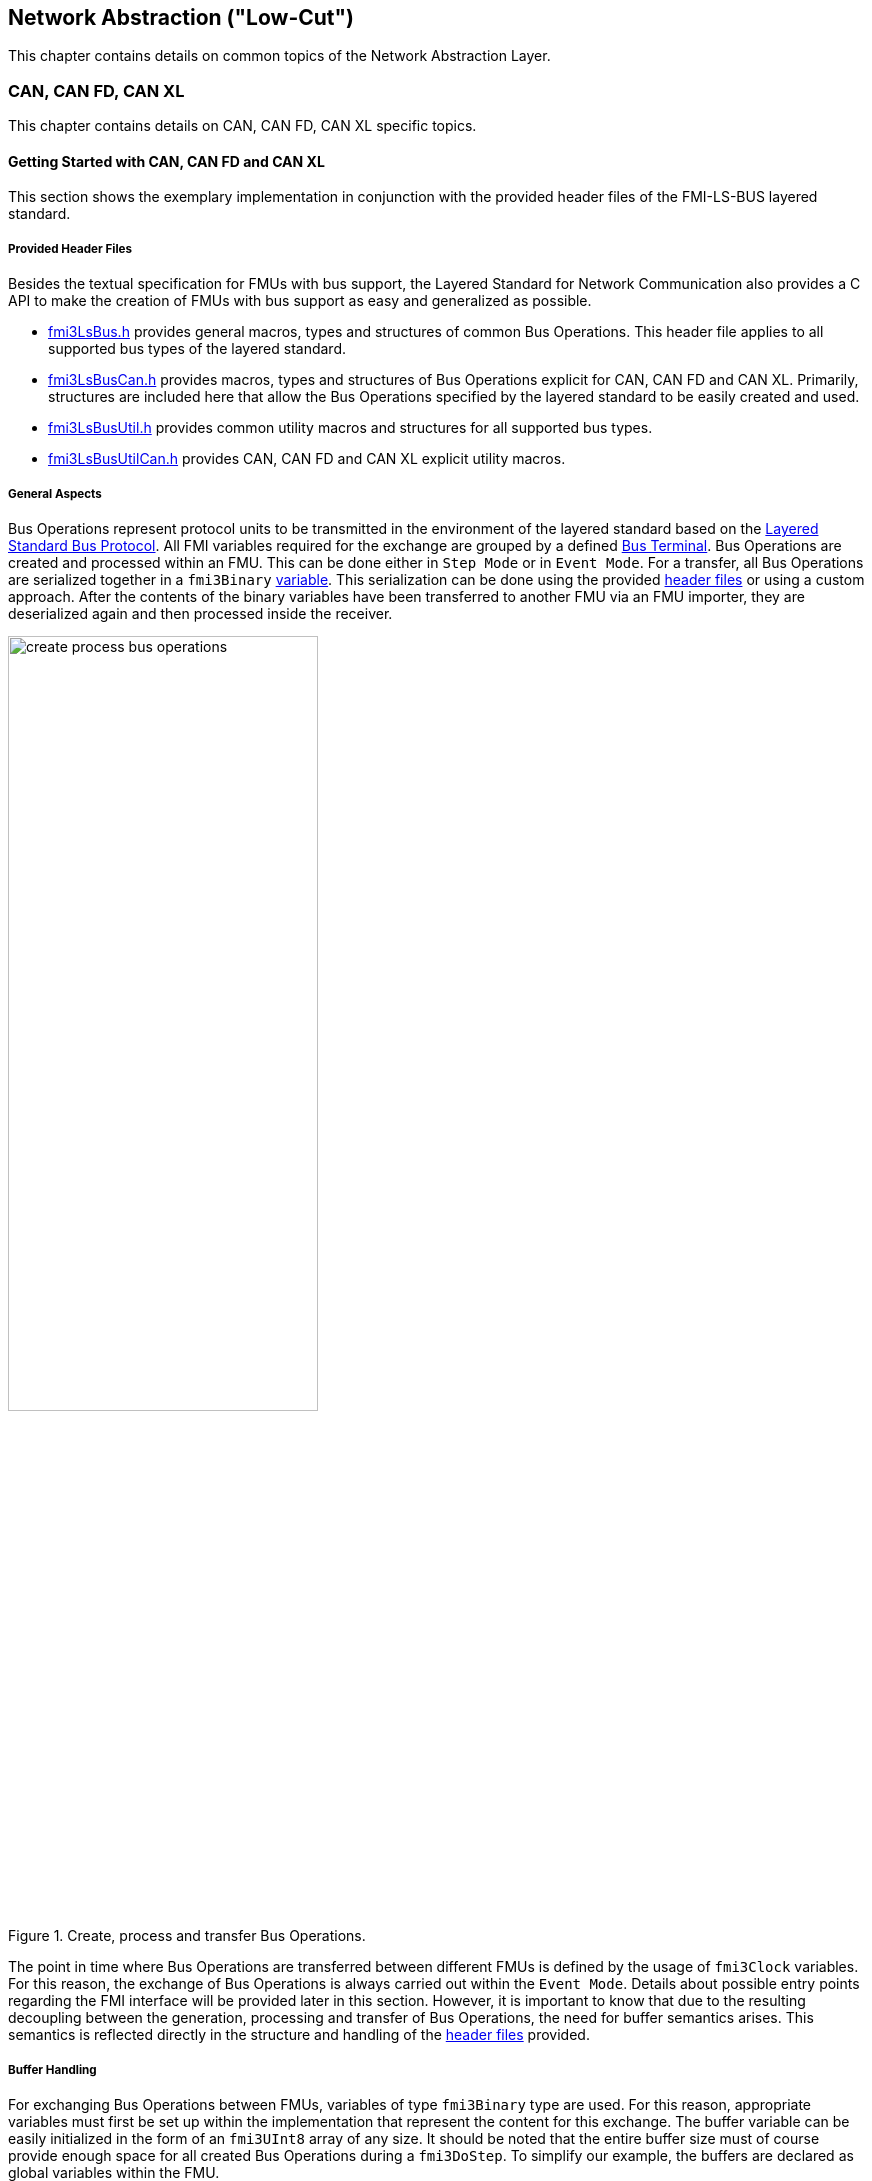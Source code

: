 == Network Abstraction ("Low-Cut")
This chapter contains details on common topics of the Network Abstraction Layer.

=== CAN, CAN FD, CAN XL
This chapter contains details on CAN, CAN FD, CAN XL specific topics.

==== Getting Started with CAN, CAN FD and CAN XL [[low-cut-can-getting-started-with-can]] 
This section shows the exemplary implementation in conjunction with the provided header files of the FMI-LS-BUS layered standard.

===== Provided Header Files [[low-cut-can-getting-started-provided-header-files]]
Besides the textual specification for FMUs with bus support, the Layered Standard for Network Communication also provides a C API to make the creation of FMUs with bus support as easy and generalized as possible.

* https://github.com/modelica/fmi-ls-bus/blob/main/headers/fmi3LsBus.h[fmi3LsBus.h] provides general macros, types and structures of common Bus Operations.
This header file applies to all supported bus types of the layered standard.
* https://github.com/modelica/fmi-ls-bus/blob/main/headers/fmi3LsBusCan.h[fmi3LsBusCan.h] provides macros, types and structures of Bus Operations explicit for CAN, CAN FD and CAN XL.
Primarily, structures are included here that allow the Bus Operations specified by the layered standard to be easily created and used.
* https://github.com/modelica/fmi-ls-bus/blob/main/headers/fmi3LsBusUtil.h[fmi3LsBusUtil.h] provides common utility macros and structures for all supported bus types.
* https://github.com/modelica/fmi-ls-bus/blob/main/headers/fmi3LsBusUtilCan.h[fmi3LsBusUtilCan.h] provides CAN, CAN FD and CAN XL explicit utility macros.

===== General Aspects
Bus Operations represent protocol units to be transmitted in the environment of the layered standard based on the https://modelica.github.io/fmi-ls-bus/main/#low-cut-layered-standard-bus-protocol[Layered Standard Bus Protocol].
All FMI variables required for the exchange are grouped by a defined https://modelica.github.io/fmi-ls-bus/main/#low-cut-bus-terminal[Bus Terminal].
Bus Operations are created and processed within an FMU.
This can be done either in `Step Mode` or in `Event Mode`.
For a transfer, all Bus Operations are serialized together in a `fmi3Binary` https://modelica.github.io/fmi-ls-bus/main/#low-cut-tx-rx-data-variables[variable].
This serialization can be done using the provided <<low-cut-can-getting-started-provided-header-files,header files>> or using a custom approach.
After the contents of the binary variables have been transferred to another FMU via an FMU importer, they are deserialized again and then processed inside the receiver.

.Create, process and transfer Bus Operations.
[#figure-general-aspects-overview]
image::create_process_bus_operations.svg[width=60%, align="center"]

The point in time where Bus Operations are transferred between different FMUs is defined by the usage of `fmi3Clock` variables.
For this reason, the exchange of Bus Operations is always carried out within the `Event Mode`.
Details about possible entry points regarding the FMI interface will be provided later in this section.
However, it is important to know that due to the resulting decoupling between the generation, processing and transfer of Bus Operations, the need for buffer semantics arises.
This semantics is reflected directly in the structure and handling of the <<low-cut-can-getting-started-provided-header-files,header files>> provided.

===== Buffer Handling
For exchanging Bus Operations between FMUs, variables of type `fmi3Binary` type are used.
For this reason, appropriate variables must first be set up within the implementation that represent the content for this exchange.
The buffer variable can be easily initialized in the form of an `fmi3UInt8` array of any size.
It should be noted that the entire buffer size must of course provide enough space for all created Bus Operations during a `fmi3DoStep`.
To simplify our example, the buffers are declared as global variables within the FMU.

Since describing and reading Bus Operations from a simple array can be quite complicated, the common utility headers provide an `fmi3LsBusUtilBufferInfo` entity.
This abstraction represents a kind of view of the underlying buffer array and allows simplified access using additionally provided functionality.

The following program code shows the definition and initialization of a buffer for transmitting (Tx) and receiving (Rx) Bus Operations in the form of an array.
In addition, an `fmi3LsBusUtilBufferInfo` is created for both buffer variables.
Using `FMI3_LS_BUS_BUFFER_INFO_INIT`, the underlying buffer is coupled to the respective `fmi3LsBusUtilBufferInfo` instance.

[source,c]
.Setting up buffering and fmi3LsBusUtilBufferInfo instance
----
#include "fmi3PlatformTypes.h"
#include "fmi3LsBusUtil.h"      // <1>

fmi3UInt8 TxBufferCan[2048];    // <2>
fmi3UInt8 RxBufferCan[2048];
fmi3LsBusUtilBufferInfo TxBufferInfoCan;    // <3>
fmi3LsBusUtilBufferInfo RxBufferInfoCan;

fmi3Instance fmi3InstantiateCoSimulation(...) {
    FMI3_LS_BUS_BUFFER_INFO_INIT(&TxBufferInfoCan, TxBufferCan, sizeof(TxBufferCan));    // <4>
    FMI3_LS_BUS_BUFFER_INFO_INIT(&RxBufferInfoCan, RxBufferCan, sizeof(RxBufferCan));
}
----
<1> Necessary include of the fmi3LsBusUtil.h header file.
<2> Definition and initialization of a `fmi3Binary` buffer variable.
<3> Definition of `fmi3LsBusUtilBufferInfo` variable instance.
<4> Coupling of a Buffer and a `fmi3LsBusUtilBufferInfo` variable.

The buffer is always treated by the provided header functionalities using FIFO (First In - First Out) semantics.
The further usage of the `fmi3LsBusUtilBufferInfo` variable is discussed later.

[NOTE]
.Summary
====
* The transfer of Bus Operations must typically be decoupled from creation and processing    
* The API provides macros for buffering of Bus Operations in a FIFO manner
====

===== Creating Bus Operations
The header file https://github.com/modelica/fmi-guides/blob/main/ls-bus-guide/headers/fmi3LsBusUtilCan.h[fmi3LsBusUtilCan.h] offers macros for all Bus Operations specified by the layered standard, which minimize the effort required to create and serialize such an operation.
The macros are always provided according to the following syntax: `FMI3_LS_BUS_<BusType>_CREATE_OP_<OperationName>`.
Following these rule, the macro for creating a CAN Transmit operation is `FMI3_LS_BUS_CAN_CREATE_OP_CAN_TRANSMIT`.
A macro for creating an operation also assigns it to a buffer described by an `fmi3LsBusUtilBufferInfo` instance.

The following program code shows how to first define the payload and the ID that should be used in the CAN Transmit operation.
Afterwards, the `fmi3LsBusUtilBufferInfo` is reset by using `FMI3_LS_BUS_BUFFER_INFO_RESET`.
`FMI3_LS_BUS_BUFFER_INFO_RESET` sets the internal position of the `fmi3LsBusUtilBufferInfo` instance to zero, so that it is essentially emptied and written from the beginning.
This is necessary to ensure that Bus Operations that have already been transmitted are not transmitted again.
`FMI3_LS_BUS_CAN_CREATE_OP_CAN_TRANSMIT` now creates a new CAN Transmit operation with the associated parameters such as CAN ID and payload and adds them directly to the `fmi3LsBusUtilBufferInfo` instance.
Querying the status of a `fmi3LsBusUtilBufferInfo` instance allows you to check whether there is still enough space in the underlying buffer.
In the last step, `FMI3_LS_BUS_BUFFER_LENGTH` is used to check whether there are Bus Operations in the respective `fmi3LsBusUtilBufferInfo` variable that should be transmitted in `Event Mode`.

[source,c]
.Creation of a CAN Transmit operation
----
#include "Fmi3LsBusUtilCan.h" 

fmi3Status fmi3DoStep(..., eventHandlingNeeded, ...) { 
    fmi3UInt8 msg[] = "Hey guys";   // <1>
    fmi3LsBusCanId msgId = 42;      // <2>

    /* Reset read/write positions of the BufferInfo variable */
    FMI3_LS_BUS_BUFFER_INFO_RESET(&TxBufferInfoCan);    // <3>

    /* Create a CAN Transmit operation to be send */
    FMI3_LS_BUS_CAN_CREATE_OP_CAN_TRANSMIT(&TxBufferInfoCan, msgId, <options>, sizeof(msg), msg);    // <4>

    if(!TxBufferInfoCan.status){   // <5>
        /* Error: No free buffer space available */
    }

    ...

    if(FMI3_LS_BUS_BUFFER_LENGTH(&TxBufferInfoCan) > 0){
        *eventHandlingNeeded = fmi3True;    // <6>
    }
}
----
<1> Creation of CAN frame payload.
<2> Definition of CAN ID of the specified frame.
<3> Resetting of `fmi3LsBusUtilBufferInfo` variable instance.
<4> Creation of a CAN Transmit operation and adding it to the specified `fmi3LsBusUtilBufferInfo` variable.
<5> Verify that free buffer space is available.
<6> Signal that `Event Mode` is needed.

According to the same principles, any specified operation can be created using the corresponding macro.

[NOTE]
.Summary
====
* Bus Operations can be created by using the provided FMI3_LS_BUS_<BusType>_CREATE_OP_<OperationName> macros
* The CREATE_OP macros are creating a Bus Operation and updating the given buffer in a single step
====

===== Transmitting Bus Operations
Within the layered standard, the https://modelica.github.io/fmi-ls-bus/main/#low-cut-variables[connection] between the data to be exchanged (`TX_Data` and `Rx_Data`) and the time of exchange 
(`Tx_Clock` and `Rx_Clock`) has been well defined.
The https://modelica.github.io/fmi-ls-bus/main/#low-cut-tx-triggered-clock-variables[simplest case] represents a `triggered` `Tx_Clock` that basically allows to signal events when returning from `fmi3DoStep`.

The program code below schematically illustrates an implementation.
`fmi3GetClock` is called by the FMU importer in `Event Mode` after `fmi3DoStep` has completed or ended prematurely.
Within `fmi3GetClock`, `TX_CLOCK_REFERENCE` represents the `valueReference` of the respective `Tx_Clock`.
The usage of the macro `FMI3_LS_BUS_BUFFER_IS_EMPTY` indicates whether there is data to be transferred in the respective buffer.
If this is the case, the corresponding `Tx_Clock` will tick.

The content of the `fmi3LsBusUtilBufferInfo` instance is provided to the FMU importer via `fmi3GetBinary`.
The value can be easily passed on to the FMI interface by using the `FMI3_LS_BUS_BUFFER_START` macro.
`FMI3_LS_BUS_BUFFER_LENGTH` can also be used to set the size of the `fmi3Binary` variable.

[source,c]
.Transmit Bus Operations via triggered clock
----
fmi3Status fmi3GetClock(fmi3Instance instance, 
                         const fmi3ValueReference valueReferences[], 
                         size_t nValueReferences, 
                         fmi3Clock values[]) {
    ...
    for (size_t i = 0; i < nValueReferences; i++) { 
        if (valueReferences[i] == TX_CLOCK_REFERENCE) {
            if(!FMI3_LS_BUS_BUFFER_IS_EMPTY(&TxBufferInfoCan)) {    // <1>
                *values[i] = fmi3ClockActive;                       // <2>
            }
        }
    }
    ...
}

fmi3Status fmi3GetBinary(fmi3Instance instance, 
                          const fmi3ValueReference valueReferences[], 
                          size_t nValueReferences, 
                          size_t valueSizes[], 
                          fmi3Binary values[], 
                          size_t nValues) {
    ...
    for (size_t i = 0; i < nValueReferences; i++) {
        if (valueReferences[i] == TX_DATA_REFERENCE) {
            *values[i] = FMI3_LS_BUS_BUFFER_START(&TxBufferInfoCan);        // <3>
            *valueSizes[i] = FMI3_LS_BUS_BUFFER_LENGTH(&TxBufferInfoCan);   // <4>
        }
    }
    ...
}
----
<1> Verify if Bus Operations exist for transfer.
<2> Activate specified `Tx_Clock`.
<3> Get the start memory address of the buffer, by using `fmi3LsBusUtilBufferInfo` instance.
<4> Get the size of the buffer, by using `fmi3LsBusUtilBufferInfo` instance.

Note that, according to the FMI 3.0 standard, `fmi3GetClock` only returns `fmi3ClockActive` once per clock activation.

It should be clear that, depending on the application, the different FMI clock types each offer advantages and disadvantages. See also the https://modelica.github.io/fmi-ls-bus/main/#low-cut-selecting-tx-variables[corresponding chapter in the layered standard].

[NOTE]
.Summary
====
* The LS-BUS C API provides macros to get the START address and LENGTH of the buffer which can be used in the context of `fmi3GetClock` and `fmi3GetBinary`
====

===== Receiving Bus Operations
The indication whether new operations are pending within the `Rx_Data` variable is done via the `Rx_Clock`.
This clock ticks as soon as new data is available.
The operation-receiving FMU gets the Bus Operations via an `fmi3Binary` variable.
The contents of this variable may then be copied into a buffer described by an `fmi3LsBusUtilBufferInfo` instance using `FMI3_LS_BUS_BUFFER_WRITE`.

The code snipped below shows its usage within the `fmi3SetClock` and `fmi3SetBinary` functions, which an FMU importer calls when setting the concrete `Rx_Data` variable.

[source,c]
.Receiving Bus Operations
----
fmi3Clock RxClock;
fmi3UInt8 RxBufferCan[2048];
fmi3LsBusUtilBufferInfo RxBufferInfoCan;

fmi3Status fmi3SetClock(fmi3Instance instance,
                         const fmi3ValueReference valueReference[], 
                         size_t nValueReferences, 
                         const fmi3clock values[]) {
    ...
    for (size_t i = 0; i < nValueReferences; i++) {
        if (valueReferences[i] == RX_CLOCK_REFERENCE && values[i] == fmi3ClockActive) { // <1>
            /* Set an indicator that clock ticked and new Bus Operations arrived */
            RxClock = values[i]; // <2>
        }
    }
    ...
}

fmi3Status fmi3SetBinary(fmi3Instance instance,
                          const fmi3ValueReference valueReferences[], 
                          size_t nValueReferences, 
                          const size_t valueSize, 
                          const fmi3Binary value, ...) {
    ...
    for (size_t i = 0; i < nValueReferences; i++) {
        if (valueReferences[i] == RX_DATA_REFERENCE && RxClock == fmi3ClockActive) {    
            FMI3_LS_BUS_BUFFER_WRITE(&RxBufferInfoCan, value[i], valueSize[i]); // <3>
        }
    }
    ...
}
----
<1> Check if `Rx_Clock` has ticked.
<2> Store the information for global access within other FMI interface functions.
<3> Create an `fmi3LsBusUtilBufferInfo` instance based on received Bus Operations.

[NOTE]
.Summary
====
* The LS-BUS API provides macros to write received binary data into a given buffer
* The buffer is updated by the `FMI3_LS_BUS_BUFFER_WRITE` macro
* The `FMI3_LS_BUS_BUFFER_WRITE` can be called repeatedly
====

===== Processing of Bus Operations
The Bus Operations must now be processed on the receiving side.
A suitable place for implementation represents `fmi3UpdateDiscreteStates`.
In this case, the `FMI3_LS_BUS_READ_NEXT_OPERATION` macro can be used to successively deserialize all received Bus Operations into the correct operation structure.
After this, they can be further processed.

[source,c]
.Processing received Bus Operations.
----
fmi3Status fmi3UpdateDiscreteStates(...)
{
    fmi3LsBusOperationHeader* hdr;
    ...
    if (fmi3ClockActive == RxClock) {
        /* Processing of received Bus Operations */
        while (FMI3_LS_BUS_READ_NEXT_OPERATION(&RxBufferInfoCan, hdr))    // <1>
        {
            switch (hdr->type)                                            // <2>
            {
                case FMI3_LS_BUS_CAN_OP_CAN_TRANSMIT:
                    fmi3LsBusCanOperationCanTransmit *receivedTransmitOp   // <3>
                        = (fmi3LsBusCanOperationCanTransmit*) hdr;
            ...
            }
        }
        
        /* Reset clock */
        RxClock = fmi3ClockInactive;

        /* Reset read/write positions */
        FMI3_LS_BUS_BUFFER_INFO_RESET(&RxBufferInfoCan);
    }
    ...
}

----
<1> Read the next operation from the `fmi3LsBusUtilBufferInfo` instance.
<2> Decide which kind of operation needs to be handled.
<3> Cast to the specific operation structure.

[NOTE]
.Summary
====
* Received Bus Operations can be processed by using the `FMI3_LS_BUS_READ_NEXT_OPERATION` macro
* `FMI3_LS_BUS_BUFFER_INFO_RESET` allows to reset the `fmi3LsBusUtilBufferInfo` instance after processing
====

==== Demos [[low-cut-can-demos]]
The following list contains demos, which illustrate both the Bus Simulation as such and Network FMUs of various designs:

* https://github.com/modelica/fmi-guides/tree/main/ls-bus-guide/demos/can-bus-simulation[CAN Bus Simulation]: Represents an exemplary Bus Simulation FMU for CAN.
This Bus Simulation can be used in combination with the other Network FMUs listed below. 

* https://github.com/modelica/fmi-guides/tree/main/ls-bus-guide/demos/can-node-triggered-output[CAN Triggered Output]: This demo Network FMU demonstrates sending and receiving multiple CAN Transmit operations using `triggered` output clocks.

==== Sequence Diagrams [[low-cut-can-sequence-diagrams]]
This section contains sample sequences to clarify the facts in the CAN, CAN FD, CAN XL part.

===== Transmission [[low-cut-can-example-transmission]]
<<#figure-can-transmission-acknowledge>> illustrates the two possible results of a `Transmit` operation, whereby the transition from FMU 1 -> FMU 2 represents the successful case and FMU 2 -> FMU 1 represents the unsuccessful case.
For the second transmission, the Bus Simulation injects a transmission error.
In step (1), a `Transmit` operation is delivered to the Bus Simulation.
In step (2), the `Transmit` operation is successfully transferred to FMU 2.
In the same step, the Bus Simulation announces the success to FMU 1 via `Confirm` operation.
In step (3), FMU 2 wants to transmit network data to FMU 1:
A `Transmit` operation is delivered from FMU 2 to the Bus Simulation.
In step (4), the Bus Simulation intentionally injects a transmission error, which results in a `Bus Error` operation being sent to both Network FMUs.
The `Bus Error` operation signals FMU 2 that its transmission attempt was not successful.
Within this `Bus Error` operation, the `Is Sender` argument is set to `TRUE` for FMU 2, because it initiated the failing `Transmit` operation.
Another `Bus Error` operation instance is provided by the Bus Simulation to FMU 1.
For FMU 1, the `Error Flag` argument is set to `PRIMARY_ERROR_FLAG`, which means that FMU 1 detects the specified transmission error.

.Successful and unsuccessful cases of a CAN transmission.
[#figure-can-transmission-acknowledge]
image::can_transmission_acknowledge.svg[width=60%, align="center"]

Normally, transmission failures cannot occur during a simulated bus transmission.
For advanced testing scenarios, common bus errors are used to inject transmission errors, e.g., by the Bus Simulation FMU.

===== CAN Arbitration without Buffering [[low-cut-can-example-can-arbitration-without-buffering]]
<<#figure-can-arbitration-overview>> shows the realization of a CAN arbitration by using the `Arbitration Lost Behavior` option `DISCARD_AND_NOTIFY` within the `Configuration` operation.
At the beginning, FMU 1 and FMU 2 each send network data at the same time.
In this situation, an arbitration is necessary to decide which frame should be sent in this case.
Both frames are transferred to the Bus Simulation, where the arbitration is performed.
In the example given, the two frames with CAN ID = 15 and CAN ID = 16 are analyzed and it is decided that CAN ID = 15 wins the arbitration.
The Bus Simulation then calculates the transmission time for the CAN frame with CAN ID = 15.
The next time the FMI `Event Mode` is called for the Bus Simulation, the corresponding CAN frame is transmitted to FMU 2 and FMU 3.
For CAN ID 16, FMU 2 is informed via an `Arbitration Lost` operation that this frame could not be sent.
FMU 1 receives a `Confirm` operation, because the specified frame with CAN ID 15 was successfully transmitted.

.Arbitration of CAN frames within Bus Simulation.
[#figure-can-arbitration-overview]
image::can_arbitration_overview.svg[width=80%, align="center"]

_[Note: The path shown represents the intended approach.
Other implementations may also be valid according to the FMI specification.]_

===== CAN Arbitration with Buffering [[low-cut-can-example-can-arbitration-with-buffering]]
<<#figure-can-arbitration-overview-with-buffer>> shows the realization of a CAN arbitration by using the `Arbitration Lost Behavior` option `BUFFER_AND_RETRANSMIT` within the `Configuration` operation.
At the beginning, FMU 1 and FMU 2 each send network data at the same time.
In this situation, an arbitration is necessary to decide which frame should be sent in this case.
Both frames are transferred to the Bus Simulation, where the arbitration is performed.
In the example given, the two frames with CAN ID = 15 and CAN ID = 16 are analyzed and it is decided that CAN ID = 15 wins the arbitration.
The Bus Simulation then calculates the transmission time for the CAN frame with CAN ID = 15.
The next time the FMI `Event Mode` is called for the Bus Simulation, the corresponding CAN frame is transmitted to FMU 2 and FMU 3.
The `Transmit` operation of CAN ID 16 is buffered by the Bus Simulation and will be sent within the next time slot.
The Bus Simulation does not return an `Arbitration Lost` operation to FMU 2.
FMU 1 gets a `Confirm` operation, because the specified frame with CAN ID 15 was successfully transmitted.

.Arbitration of CAN frames with buffering within Bus Simulation.
[#figure-can-arbitration-overview-with-buffer]
image::can_arbitration_overview_with_buffer.svg[width=80%, align="center"]

_[Note: The path shown represents the intended approach.
Other implementations may also be valid according to the FMI specification.]_

==== Realization of CAN Error Handling [[low-cut-can-realization-of-can-error-handling]]
This chapter describes a possible implementation of the CAN error handling within Network FMUs using a rule set based on `Bus Error` operations.
According to the original CAN error confinement rules, each Network FMU provides its own Transmit Error Counter (TEC), Receive Error Counter (REC) and current CAN node state.
The values for TEC and REC will be increased and decreased with respect to the `Error Code`, `Is Sender` and `Error Flag` arguments of a `Bus Error` operation.
Based on the values of TEC and REC, the CAN controller moves in the following state machine:

.CAN node state machine.
[#figure-can-error-state-machine]
image::can_error_state_machine.svg[width=60%, align="center"]

This CAN node state machine and the related TEC and REC values have to be implemented in the Network FMUs.
`Bus Error` operations shall be directly used to maintain the TEC and REC values.
The Network FMU shall react on the `Bus Error` operations that the Bus Simulation provides, based on the following rule set:

* When an FMU receives a `Bus Error` operation where the arguments `Is Sender = FALSE` and `Error Flag = SECONDARY_ERROR_FLAG` and also `Error Code != BROKEN_ERROR_FRAME`, REC shall be increased by 1.
* When an FMU receives a `Bus Error` operation where the arguments (`Is Sender = FALSE` and `Error Flag = PRIMARY_ERROR_FLAG`) or `Error Code = BROKEN_ERROR_FRAME`, REC shall be increased by 8.
* When an FMU receives a `Bus Error` operation where the arguments `Is Sender = TRUE` or `Error Code = BROKEN_ERROR_FRAME`, TEC shall be increased by 8.
Exception: `Status =  ERROR_PASSIVE` and `Error Code = ACK_ERROR`.
* When an FMU provides a `Transmit` operation and receives a `Confirm` operation for it, TEC shall be decreased by 1 unless it was already 0.
* When an FMU receives a `Transmit` operation, REC shall be decreased by 1, if it was between 1 and 127.
If it was 0, it stays 0.
If REC was greater than 127, it shall be set to any value between 119 and 127.

A Network FMU communicates its current CAN node state via the `Status` operation by using the following rule set:

* After the initialization of a Network FMU, the current CAN node state shall be set to `ERROR_ACTIVE` and communicated via `Status` operation to the Bus Simulation.
* The current CAN node state of a Network FMU shall be set to `ERROR_PASSIVE` if the value of REC > 127 or TEC > 127 and shall be communicated via `Status` operation to the Bus Simulation.
* The current CAN node state of a Network FMU shall be set to `ERROR_ACTIVE` if the value of REC < 128 and TEC < 128 and shall be communicated via `Status` operation to the Bus Simulation.
* The current CAN node state of a Network FMU shall be set to `BUS_OFF` if the value of TEC > 255 and shall be communicated via `Status` operation to the Bus Simulation.
* The `BUS_OFF` status shall be set back to `ERROR_ACTIVE` when the Network FMU simulates a controller reset (optional) and has received a total of 128 `Transmit` or `Bus Error` operations from the network.

If `org.fmi_standard.fmi_ls_bus.Can_BusNotifications` is set to `false`, the `Confirm` operation cannot be directly used as indicator to set the TEC value and will be incorrect under the rules outlined above.
Also `Bus Error` operations are not available in this scenario, i.e. the values for TEC and REC remain zero.
In this case, it is recommended to either implement error handling in a different manner or to disable it completely within the specified Network FMU.

=== FlexRay
This chapter contains details on FlexRay specific topics.

==== Getting Started with FlexRay [[low-cut-flexray-getting-started-with-flexray]] 
This section shows the exemplary implementation in conjunction with the provided header files of the FMI-LS-BUS layered standard.

===== Provided Header Files [[low-cut-flexray-getting-started-provided-header-files]]
Besides the textual specification for FMUs with bus support, the Layered Standard for Network Communication also provides a C API to make the creation of FMUs with bus support as easy and generalized as possible.

* https://github.com/modelica/fmi-ls-bus/blob/main/headers/fmi3LsBus.h[fmi3LsBus.h] provides general macros, types and structures of common Bus Operations.
This header file applies to all supported bus types of the layered standard.
* https://github.com/modelica/fmi-ls-bus/blob/main/headers/fmi3LsBusFlexRay.h[fmi3LsBusFlexRay.h] provides macros, types and structures of Bus Operations explicit for FlexRay.
Primarily, structures are included here that allow the Bus Operations specified by the layered standard to be easily created and used.
* https://github.com/modelica/fmi-ls-bus/blob/main/headers/fmi3LsBusUtil.h[fmi3LsBusUtil.h] provides common utility macros and structures for all supported bus types.
* https://github.com/modelica/fmi-ls-bus/blob/main/headers/fmi3LsBusUtilFlexRay.h[fmi3LsBusUtilFlexRay.h] provides FlexRay explicit utility macros.

==== Demos [[low-cut-flexray-demos]]
###TODO###
The following list contains demos, which illustrate both the Bus Simulation as such and Network FMUs of various designs:

* https://github.com/modelica/fmi-guides/tree/main/ls-bus-guide/demos/can-bus-simulation[CAN Bus Simulation]: Represents an exemplary Bus Simulation FMU for CAN.
This Bus Simulation can be used in combination with the other Network FMUs listed below. 

* https://github.com/modelica/fmi-guides/tree/main/ls-bus-guide/demos/can-node-triggered-output[CAN Triggered Output]: This demo Network FMU demonstrates sending and receiving multiple CAN Transmit operations using `triggered` output clocks.


===== General Aspects
Bus Operations represent protocol units to be transmitted in the environment of the layered standard based on the https://modelica.github.io/fmi-ls-bus/main/#low-cut-layered-standard-bus-protocol[Layered Standard Bus Protocol].
All FMI variables required for the exchange are grouped by a defined https://modelica.github.io/fmi-ls-bus/main/#low-cut-bus-terminal[Bus Terminal].
Bus Operations are created and processed within an FMU.
This can be done either in `Step Mode` or in `Event Mode`.
For a transfer, all Bus Operations are serialized together in a `fmi3Binary` https://modelica.github.io/fmi-ls-bus/main/#low-cut-tx-rx-data-variables[variable].
This serialization can be done using the provided <<low-cut-flexray-getting-started-provided-header-files,header files>> or using a custom approach.
After the contents of the binary variables have been transferred to another FMU via an FMU importer, they are deserialized again and then processed inside the receiver.

.Create, process and transfer Bus Operations.
[#figure-general-aspects-overview-flexray]
image::create_process_bus_operations.svg[width=60%, align="center"]

The point in time where Bus Operations are transferred between different FMUs is defined by the usage of `fmi3Clock` variables.
For this reason, the exchange of Bus Operations is always carried out within the `Event Mode`.
Details about possible entry points regarding the FMI interface will be provided later in this section.
However, it is important to know that due to the resulting decoupling between the generation, processing and transfer of Bus Operations, the need for buffer semantics arises.
This semantics is reflected directly in the structure and handling of the <<low-cut-flexray-getting-started-provided-header-files,header files>> provided.
